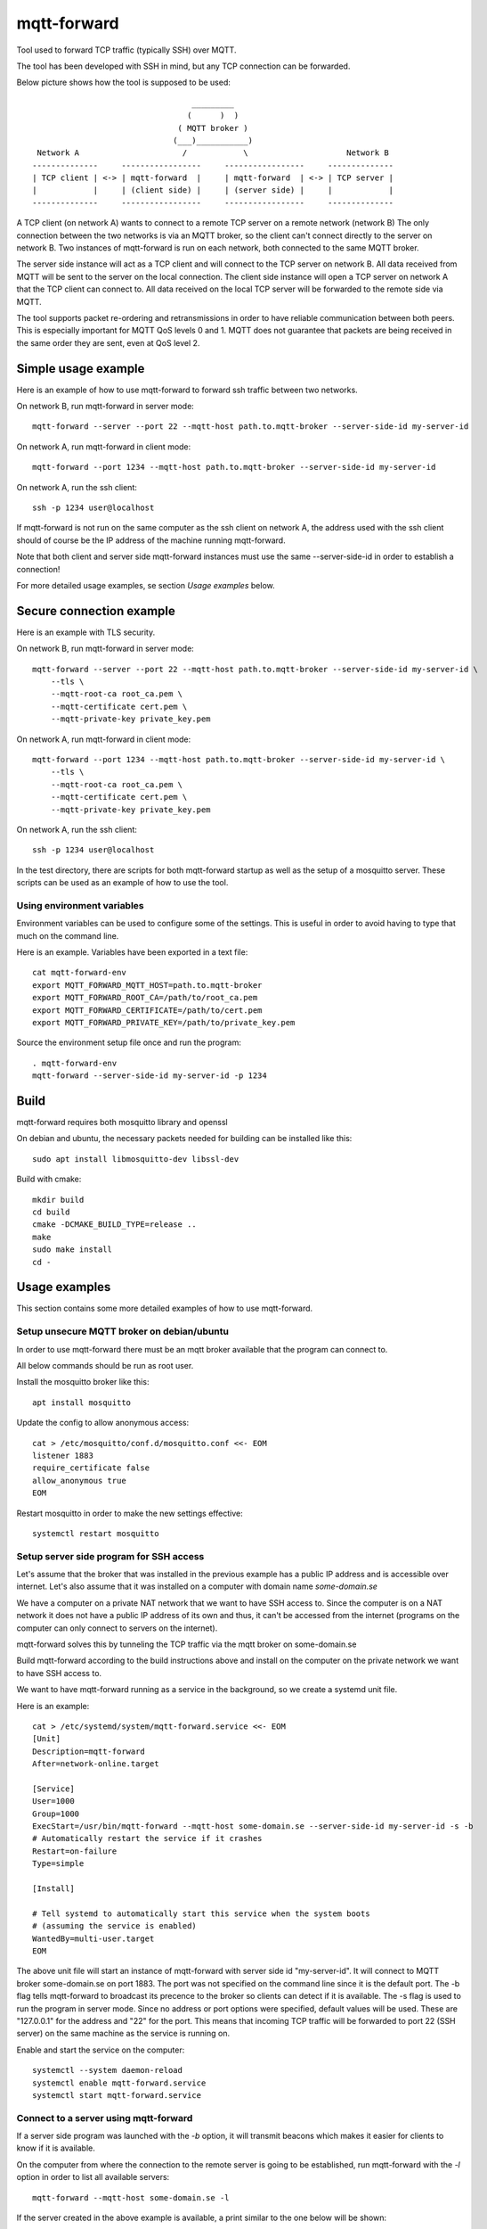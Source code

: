 
mqtt-forward
============

Tool used to forward TCP traffic (typically SSH) over MQTT.

The tool has been developed with SSH in mind, but any TCP connection can be forwarded.

Below picture shows how the tool is supposed to be used:

::

                                       _________
                                      (      )  )
                                    ( MQTT broker )
                                   (___)___________)
      Network A                      /            \                     Network B
     --------------     -----------------     -----------------     --------------
     | TCP client | <-> | mqtt-forward  |     | mqtt-forward  | <-> | TCP server |
     |            |     | (client side) |     | (server side) |     |            |
     --------------     -----------------     -----------------     --------------

A TCP client (on network A) wants to connect to a remote TCP server on a remote network (network B)
The only connection between the two networks is via an MQTT broker, so the client can't connect directly to the server on network B.
Two instances of mqtt-forward is run on each network, both connected to the same MQTT broker.

The server side instance will act as a TCP client and will connect to the TCP server on network B.
All data received from MQTT will be sent to the server on the local connection.
The client side instance will open a TCP server on network A that the TCP client can connect to.
All data received on the local TCP server will be forwarded to the remote side via MQTT.

The tool supports packet re-ordering and retransmissions in order to have reliable communication between both peers.
This is especially important for MQTT QoS levels 0 and 1.
MQTT does not guarantee that packets are being received in the same order they are sent, even at QoS level 2.

Simple usage example
--------------------

Here is an example of how to use mqtt-forward to forward ssh traffic between two networks.

On network B, run mqtt-forward in server mode::

    mqtt-forward --server --port 22 --mqtt-host path.to.mqtt-broker --server-side-id my-server-id

On network A, run mqtt-forward in client mode::

    mqtt-forward --port 1234 --mqtt-host path.to.mqtt-broker --server-side-id my-server-id

On network A, run the ssh client::

    ssh -p 1234 user@localhost

If mqtt-forward is not run on the same computer as the ssh client on network A, the address used with the ssh client should of course be the IP address of the machine running mqtt-forward.

Note that both client and server side mqtt-forward instances must use the same --server-side-id in order to establish a connection!

For more detailed usage examples, se section *Usage examples* below.

Secure connection example
-------------------------

Here is an example with TLS security.

On network B, run mqtt-forward in server mode::

    mqtt-forward --server --port 22 --mqtt-host path.to.mqtt-broker --server-side-id my-server-id \
        --tls \
        --mqtt-root-ca root_ca.pem \
        --mqtt-certificate cert.pem \
        --mqtt-private-key private_key.pem

On network A, run mqtt-forward in client mode::

    mqtt-forward --port 1234 --mqtt-host path.to.mqtt-broker --server-side-id my-server-id \
        --tls \
        --mqtt-root-ca root_ca.pem \
        --mqtt-certificate cert.pem \
        --mqtt-private-key private_key.pem

On network A, run the ssh client::

    ssh -p 1234 user@localhost

In the test directory, there are scripts for both mqtt-forward startup as well as the setup of a mosquitto server.
These scripts can be used as an example of how to use the tool.

Using environment variables
+++++++++++++++++++++++++++

Environment variables can be used to configure some of the settings.
This is useful in order to avoid having to type that much on the command line.

Here is an example. Variables have been exported in a text file::

    cat mqtt-forward-env
    export MQTT_FORWARD_MQTT_HOST=path.to.mqtt-broker
    export MQTT_FORWARD_ROOT_CA=/path/to/root_ca.pem
    export MQTT_FORWARD_CERTIFICATE=/path/to/cert.pem
    export MQTT_FORWARD_PRIVATE_KEY=/path/to/private_key.pem

Source the environment setup file once and run the program::

    . mqtt-forward-env
    mqtt-forward --server-side-id my-server-id -p 1234

Build
-----

mqtt-forward requires both mosquitto library and openssl

On debian and ubuntu, the necessary packets needed for building can be installed like this::

    sudo apt install libmosquitto-dev libssl-dev

Build with cmake::

    mkdir build
    cd build
    cmake -DCMAKE_BUILD_TYPE=release ..
    make
    sudo make install
    cd -

Usage examples
--------------

This section contains some more detailed examples of how to use mqtt-forward.

Setup unsecure MQTT broker on debian/ubuntu
+++++++++++++++++++++++++++++++++++++++++++

In order to use mqtt-forward there must be an mqtt broker available that the program can connect to.

All below commands should be run as root user.

Install the mosquitto broker like this::

    apt install mosquitto

Update the config to allow anonymous access::

    cat > /etc/mosquitto/conf.d/mosquitto.conf <<- EOM
    listener 1883
    require_certificate false
    allow_anonymous true
    EOM

Restart mosquitto in order to make the new settings effective::

    systemctl restart mosquitto

Setup server side program for SSH access
++++++++++++++++++++++++++++++++++++++++

Let's assume that the broker that was installed in the previous example has a public IP address and is accessible over internet.
Let's also assume that it was installed on a computer with domain name *some-domain.se*

We have a computer on a private NAT network that we want to have SSH access to.
Since the computer is on a NAT network it does not have a public IP address of its own and thus, it can't be accessed from the internet
(programs on the computer can only connect to servers on the internet).

mqtt-forward solves this by tunneling the TCP traffic via the mqtt broker on some-domain.se

Build mqtt-forward according to the build instructions above and install on the computer on the private network we want to have SSH access to.

We want to have mqtt-forward running as a service in the background, so we create a systemd unit file.

Here is an example::

    cat > /etc/systemd/system/mqtt-forward.service <<- EOM
    [Unit]
    Description=mqtt-forward
    After=network-online.target

    [Service]
    User=1000
    Group=1000
    ExecStart=/usr/bin/mqtt-forward --mqtt-host some-domain.se --server-side-id my-server-id -s -b
    # Automatically restart the service if it crashes
    Restart=on-failure
    Type=simple

    [Install]

    # Tell systemd to automatically start this service when the system boots
    # (assuming the service is enabled)
    WantedBy=multi-user.target
    EOM

The above unit file will start an instance of mqtt-forward with server side id "my-server-id".
It will connect to MQTT broker some-domain.se on port 1883. The port was not specified on the command line since it is the default port.
The -b flag tells mqtt-forward to broadcast its precence to the broker so clients can detect if it is available.
The -s flag is used to run the program in server mode.
Since no address or port options were specified, default values will be used.
These are "127.0.0.1" for the address and "22" for the port.
This means that incoming TCP traffic will be forwarded to port 22 (SSH server) on the same machine as the service is running on.

Enable and start the service on the computer::

    systemctl --system daemon-reload
    systemctl enable mqtt-forward.service
    systemctl start mqtt-forward.service

Connect to a server using mqtt-forward
++++++++++++++++++++++++++++++++++++++

If a server side program was launched with the *-b* option, it will transmit beacons which makes it easier for clients to know if it is available.

On the computer from where the connection to the remote server is going to be established,
run mqtt-forward with the *-l* option in order to list all available servers::

    mqtt-forward --mqtt-host some-domain.se -l

If the server created in the above example is available, a print similar to the one below will be shown::


    Detected servers:

                                 Server ID       Last seen (seconds ago)

                              my-server-id                             0

To connect to "my-server-id", run mqtt-forward like this::

    mqtt-forward --mqtt-host some-domain.se --server-side-id my-server-id -p 1234

This will start an mqtt-forward instance that will connect to MQTT broker some-domain.se and create a tunnel to server "my-server-id".
It will listen to incoming TCP connections on port 1234 and forward all traffic to the server "my-server-id".

Had we not provided the -p|--port argument, the default port (22) would have been used.
This would work if there is no native SSH server running on the same computer and if the user has privilege to bind to port 22.
But it is recommended to use another port than 22 on the client side.

It is now possible to connect to the remote server like this (from the same computer where mqtt-forward is running)::

    ssh -p 1234 user@localhost

From another computer on the same local network as the computer hosting mqtt-forward::

    ssh -p 1234 user@<ip address of computer hosting mqtt-forward>

Test
----

The **test** directory contains a docker based test framework that can be used to test SSH forwarding.

Both secure and unsecure setups are supported.
With the secure setup, the MQTT broker will only accept connections from clients with certificates signed by the same CA as the broker certificate.
With the unsecure setup, all TLS security have been disabled and the broker will accept all clients.

The test scripts and docker-compose file can also be used as an example of how to setup mqtt-forward together with the mosquitto mqtt broker.

The test framework is comprised of one mosquitto instance running in a docker container and two instances of mqtt-forward.
The mqtt-forward instances are setup for SSH forwarding. Both instances will connect to the same broker.

Make sure the tool is built prior to running the tests!

The test framework can be started from one script::

    ./test/start-all.sh [-u|--unsecure]

The script takes one command line option: **-u|--unsecure**.
If set, an unsecure test setup will be created and started.

The default is to have a secure setup.

In a secure setup, a certificate chain will be created for both mqtt-forward instances as well as the broker.
All certificates (broker as well as client certificates) will be signed by a common self signed CA certificate.

An instance of the **eclipse-mosquitto** docker image will be launched and configured to use the generated certificates.

Two instances of mqtt-forward will also be started.
The server side instance will forward all incoming traffic to port 22 on localhost
The client side instance will listen on port 1230.

Use the ssh client to test the forwarding::

    ssh -p 1230 user@localhost

To stop the mosquitto docker image and the mqtt-forward instances, run::

    ./test/teardown.sh
